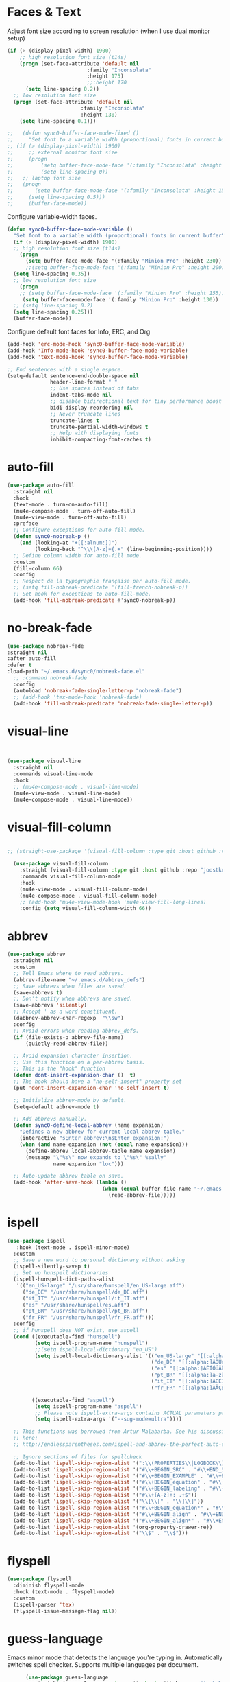 * Faces & Text

    Adjust font size according to screen resolution (when I use dual monitor setup)
#+BEGIN_SRC emacs-lisp
  (if (> (display-pixel-width) 1900)
      ;; high resolution font size (t14s)
      (progn (set-face-attribute 'default nil 
                            :family "Inconsolata"
                            :height 175)
                            ;;:height 170
        (setq line-spacing 0.2))
    ;; low resolution font size
    (progn (set-face-attribute 'default nil 
                          :family "Inconsolata"
                          :height 130)
      (setq line-spacing 0.1)))

  ;;   (defun sync0-buffer-face-mode-fixed ()
  ;;     "Set font to a variable width (proportional) fonts in current buffer"
  ;; (if (> (display-pixel-width) 1900)
  ;;     ;; external monitor font size
  ;;     (progn 
  ;;         (setq buffer-face-mode-face '(:family "Inconsolata" :height 150))
  ;;         (setq line-spacing 0))
  ;;   ;; laptop font size
  ;;   (progn 
  ;;       (setq buffer-face-mode-face '(:family "Inconsolata" :height 155))
  ;;     (setq line-spacing 0.5)))
  ;;     (buffer-face-mode))
 #+END_SRC

  Configure variable-width faces.
  #+BEGIN_SRC emacs-lisp
    (defun sync0-buffer-face-mode-variable ()
      "Set font to a variable width (proportional) fonts in current buffer"
      (if (> (display-pixel-width) 1900)
      ;; high resolution font size (t14s)
        (progn
          (setq buffer-face-mode-face '(:family "Minion Pro" :height 230))
          ;;(setq buffer-face-mode-face '(:family "Minion Pro" :height 200))
      (setq line-spacing 0.35))
      ;; low resolution font size
        (progn
        ;; (setq buffer-face-mode-face '(:family "Minion Pro" :height 155))
         (setq buffer-face-mode-face '(:family "Minion Pro" :height 130))
      ;; (setq line-spacing 0.2)
      (setq line-spacing 0.25)))
      (buffer-face-mode))
 #+END_SRC

    Configure default font faces for Info, ERC, and Org
#+BEGIN_SRC emacs-lisp
  (add-hook 'erc-mode-hook 'sync0-buffer-face-mode-variable)
  (add-hook 'Info-mode-hook 'sync0-buffer-face-mode-variable)
  (add-hook 'text-mode-hook 'sync0-buffer-face-mode-variable)
 #+END_SRC

#+BEGIN_SRC emacs-lisp
  ;; End sentences with a single espace.
  (setq-default sentence-end-double-space nil
                header-line-format " "
                ;; Use spaces instead of tabs
                indent-tabs-mode nil              
                ;; disable bidirectional text for tiny performance boost
                bidi-display-reordering nil 
                ;; Never truncate lines
                truncate-lines t
                truncate-partial-width-windows t
                ;; Help with displaying fonts
                inhibit-compacting-font-caches t)
 #+END_SRC

* auto-fill

 #+BEGIN_SRC emacs-lisp
   (use-package auto-fill
     :straight nil
     :hook 
     (text-mode . turn-on-auto-fill)
     (mu4e-compose-mode . turn-off-auto-fill)
     (mu4e-view-mode . turn-off-auto-fill)
     :preface
     ;; Configure exceptions for auto-fill mode. 
     (defun sync0-nobreak-p ()
       (and (looking-at "+[[:alnum:]]")
            (looking-back "^\\\[A-z]+{.+" (line-beginning-position))))
     ;; Define column width for auto-fill mode. 
     :custom
     (fill-column 66)
     :config
     ;; Respect de la typographie française par auto-fill mode.
     ;; (setq fill-nobreak-predicate '(fill-french-nobreak-p))
     ;; Set hook for exceptions to auto-fill-mode.
     (add-hook 'fill-nobreak-predicate #'sync0-nobreak-p))
  #+END_SRC

* no-break-fade
#+BEGIN_SRC emacs-lisp
  (use-package nobreak-fade 
  :straight nil
  :after auto-fill 
  :defer t
  :load-path "~/.emacs.d/sync0/nobreak-fade.el" 
    ;; :command nobreak-fade
    :config
    (autoload 'nobreak-fade-single-letter-p "nobreak-fade")
    ;; (add-hook 'tex-mode-hook 'nobreak-fade)
    (add-hook 'fill-nobreak-predicate 'nobreak-fade-single-letter-p))
#+END_SRC

* visual-line
#+BEGIN_SRC emacs-lisp


  (use-package visual-line
    :straight nil
    :commands visual-line-mode
    :hook 
    ;; (mu4e-compose-mode . visual-line-mode)
    (mu4e-view-mode . visual-line-mode) 
    (mu4e-compose-mode . visual-line-mode))
#+END_SRC

* visual-fill-column
#+BEGIN_SRC emacs-lisp

;; (straight-use-package '(visual-fill-column :type git :host github :repo "joostkremers/visual-fill-column"))

  (use-package visual-fill-column
    :straight (visual-fill-column :type git :host github :repo "joostkremers/visual-fill-column")
    :commands visual-fill-column-mode
    :hook 
    (mu4e-view-mode . visual-fill-column-mode)
    (mu4e-compose-mode . visual-fill-column-mode)
    ;; (add-hook 'mu4e-view-mode-hook 'mu4e-view-fill-long-lines)
    :config (setq visual-fill-column-width 66))
#+END_SRC

* abbrev

#+BEGIN_SRC emacs-lisp
  (use-package abbrev
    :straight nil
    :custom
    ;; Tell Emacs where to read abbrevs.  
    (abbrev-file-name "~/.emacs.d/abbrev_defs")
    ;; Save abbrevs when files are saved.
    (save-abbrevs t)
    ;; Don't notify when abbrevs are saved.
    (save-abbrevs 'silently)
    ;; Accept ' as a word constituent. 
    (dabbrev-abbrev-char-regexp  "\\sw")
    :config 
    ;; Avoid errors when reading abbrev_defs.
    (if (file-exists-p abbrev-file-name)
        (quietly-read-abbrev-file))

    ;; Avoid expansion character insertion. 
    ;; Use this function on a per-abbrev basis.
    ;; This is the "hook" function
    (defun dont-insert-expansion-char ()  t) 
    ;; The hook should have a "no-self-insert" property set 
    (put 'dont-insert-expansion-char 'no-self-insert t) 

    ;; Initialize abbrev-mode by default. 
    (setq-default abbrev-mode t)

    ;; Add abbrevs manually.
    (defun sync0-define-local-abbrev (name expansion)
      "Defines a new abbrev for current local abbrev table."
      (interactive "sEnter abbrev:\nsEnter expansion:")
      (when (and name expansion (not (equal name expansion)))
        (define-abbrev local-abbrev-table name expansion)
        (message "\"%s\" now expands to \"%s\" %sally"
                 name expansion "loc")))

    ;; Auto-update abbrev table on save.
    (add-hook 'after-save-hook (lambda ()
                                 (when (equal buffer-file-name "~/.emacs.d/abbrev_defs")
                                   (read-abbrev-file)))))
  #+END_SRC 

* ispell 
#+BEGIN_SRC emacs-lisp
  (use-package ispell
     :hook (text-mode . ispell-minor-mode)
    :custom
    ;; Save a new word to personal dictionary without asking
    (ispell-silently-savep t)
    ;; Set up hunspell dictionaries
    (ispell-hunspell-dict-paths-alist
     '(("en_US-large" "/usr/share/hunspell/en_US-large.aff")
       ("de_DE" "/usr/share/hunspell/de_DE.aff")
       ("it_IT" "/usr/share/hunspell/it_IT.aff")
       ("es" "/usr/share/hunspell/es.aff")
       ("pt_BR" "/usr/share/hunspell/pt_BR.aff")
       ("fr_FR" "/usr/share/hunspell/fr_FR.aff")))
    :config 
    ;; if hunspell does NOT exist, use aspell
    (cond ((executable-find "hunspell")
           (setq ispell-program-name "hunspell")
           ;;(setq ispell-local-dictionary "en_US")
           (setq ispell-local-dictionary-alist '(("en_US-large" "[[:alpha:]]" "[^[:alpha:]]" "['’-]" t ("-d" "en_US-large" ) nil utf-8)
                                                 ("de_DE" "[[:alpha:]ÄÖÜéäöüß]" "[^[:alpha:]ÄÖÜéäöüß]" "['’-]" t ("-d" "de_DE") nil utf-8)
                                                 ("es" "[[:alpha:]ÁÉÍÓÚÄËÏÖÜÑáéíóúäëïöüñ]" "[^[:alpha:]ÁÉÍÓÚÄËÏÖÜÑáéíóúäëïöüñ]" "['’-]" t ("-d" "es") nil utf-8)
                                                 ("pt_BR" "[[:alpha:]a-zàáâãçéêíóôõúüA-ZÀÁÂÃÇÉÊÍÓÔÕÚÜ]" "[^[:alpha:]a-zàáâãçéêíóôõúüA-ZÀÁÂÃÇÉÊÍÓÔÕÚÜ]" "['-]" t  ("-d" "pt_BR") nil utf-8)
                                                 ("it_IT" "[[:alpha:]AEÉIOUàèéìòù]" "[^[:alpha:]AEÉIOUàèéìòù]" "['’-]" t ("-d" "it_IT") nil utf-8)
                                                 ("fr_FR" "[[:alpha:]ÀÂÇÈÉÊËÎÏÔÙÛÜàâçèéêëîïôùûü]" "[^[:alpha:]ÀÂÇÈÉÊËÎÏÔÙÛÜàâçèéêëîïôùûü]" "[’'-]" t ("-d" "fr_FR")  nil utf-8))))

          ((executable-find "aspell")
           (setq ispell-program-name "aspell")
           ;; Please note ispell-extra-args contains ACTUAL parameters passed to aspell
           (setq ispell-extra-args '("--sug-mode=ultra"))))

    ;; This functions was borrowed from Artur Malabarba. See his discussion
    ;; here:
    ;; http://endlessparentheses.com/ispell-and-abbrev-the-perfect-auto-correct.html

    ;; Ignore sections of files for spellcheck
    (add-to-list 'ispell-skip-region-alist '(":\\(PROPERTIES\\|LOGBOOK\\):" . ":END:"))
    (add-to-list 'ispell-skip-region-alist '("#\\+BEGIN_SRC" . "#\\+END_SRC"))
    (add-to-list 'ispell-skip-region-alist '("#\\+BEGIN_EXAMPLE" . "#\\+END_EXEMPLE"))
    (add-to-list 'ispell-skip-region-alist '("#\\+BEGIN_equation" . "#\\+END_equation"))
    (add-to-list 'ispell-skip-region-alist '("#\\+BEGIN_labeling" . "#\\+END_labeling"))
    (add-to-list 'ispell-skip-region-alist '("#\\+[A-z]+: .+$"))
    (add-to-list 'ispell-skip-region-alist '("\\[\\[" . "\\]\\]"))
    (add-to-list 'ispell-skip-region-alist '("#\\+BEGIN_equation*" . "#\\+END_equation*"))
    (add-to-list 'ispell-skip-region-alist '("#\\+BEGIN_align" . "#\\+END_align"))
    (add-to-list 'ispell-skip-region-alist '("#\\+BEGIN_align*" . "#\\+END_align*"))
    (add-to-list 'ispell-skip-region-alist '(org-property-drawer-re))
    (add-to-list 'ispell-skip-region-alist '("\\$" . "\\$")))
#+END_SRC 

* flyspell
 #+BEGIN_SRC emacs-lisp
   (use-package flyspell 
     :diminish flyspell-mode
     :hook (text-mode . flyspell-mode)
     :custom
     (ispell-parser 'tex)
     (flyspell-issue-message-flag nil))
 #+END_SRC 

* guess-language
Emacs minor mode that detects the language you're typing in.
Automatically switches spell checker. Supports multiple languages
per document.

#+BEGIN_SRC emacs-lisp
      (use-package guess-language
        :straight (guess-language :type git :host github :repo "tmalsburg/guess-language.el") 
        :after ispell 
        :hook (text-mode . guess-language-mode)
        :init
        (set-input-method nil)

        (defvar sync0-language-active 'english
          "Currently active natural language")

        :custom
        (guess-language-languages '(en it pt de fr es))
        (guess-language-min-paragraph-length 30)
        (guess-language-langcodes
         '((en . ("en_US-large" "english"))
           (it . ("it_IT" "italian"))
           (pt . ("pt_BR" "portuguese"))
           (de . ("de_DE" "german"))
           (fr . ("fr_FR" "french"))
           (es . ("es" "spanish"))))

        :config 
        (defun sync0-language-change (lang beginning end)
          "Set of functions to run after a different language is detected."
          (unless (string-equal guess-language-current-language lang)
            (cond 
             ((string-equal lang "es")
              (progn
                (setq sync0-language-active "spanish")
                (setq local-abbrev-table spanish-mode-abbrev-table)
                (set-input-method "spanish-prefix")
                (ispell-change-dictionary "es")))
             ((string-equal lang "de")
              (progn
                (setq sync0-language-active "german")
                (setq local-abbrev-table german-mode-abbrev-table)
                (set-input-method "german-prefix")
                (ispell-change-dictionary "de_DE")))
             ((string-equal lang "pt")
              (progn
                (setq sync0-language-active "portuguese")
                (setq local-abbrev-table portuguese-mode-abbrev-table)
                (set-input-method "portuguese-prefix")
                (ispell-change-dictionary "pt_BR")))
             ((string-equal lang "fr")
              (progn
                (setq sync0-language-active "french")
                (setq local-abbrev-table french-mode-abbrev-table)
                (set-input-method "french-prefix")
                (ispell-change-dictionary "fr_FR")))
             ((string-equal lang "it")
              (progn
                (setq sync0-language-active "italian")
                (setq local-abbrev-table italian-mode-abbrev-table)
                (set-input-method "italian-postfix")
                (ispell-change-dictionary "it_IT")))
             ((string-equal lang "en")
              (progn
                (setq sync0-language-active "english")
                (setq local-abbrev-table english-mode-abbrev-table)
                (set-input-method nil)
                (ispell-change-dictionary "en_US-large"))))))

    (defvar sync0-change-language-actions-alist
      '((?1 "en" (lambda ()
                (progn
                  (setq  guess-language-current-language 'en)
                  (setq sync0-language-active "english")
                  (setq local-abbrev-table english-mode-abbrev-table)
                  (set-input-method nil)
                  (ispell-change-dictionary "en_US-large"))))
        (?2 "es" (lambda ()
              (progn
                (setq  guess-language-current-language 'es)
                (setq sync0-language-active "spanish")
                (setq local-abbrev-table spanish-mode-abbrev-table)
                (set-input-method "spanish-prefix")
                (ispell-change-dictionary "es"))))
        (?3 "pt" (lambda ()
              (progn
                (setq  guess-language-current-language 'pt)
                (setq sync0-language-active "portuguese")
                (setq local-abbrev-table portuguese-mode-abbrev-table)
                (set-input-method "portuguese-prefix")
                (ispell-change-dictionary "pt_BR"))))
        (?4 "fr" (lambda ()
              (progn
                  (setq  guess-language-current-language 'fr)
                (setq sync0-language-active "french")
                (setq local-abbrev-table french-mode-abbrev-table)
                (set-input-method "french-prefix")
                (ispell-change-dictionary "fr_FR"))))
        (?5 "it" (lambda ()
              (progn
                  (setq  guess-language-current-language 'it)
                (setq sync0-language-active "italian")
                (setq local-abbrev-table italian-mode-abbrev-table)
                (set-input-method "italian-postfix")
                (ispell-change-dictionary "it_IT"))))
        (?6 "de" (lambda ()
              (progn
                  (message "Deutsch ist die aktuelle Sprache")
                  (setq  guess-language-current-language 'de)
                (setq sync0-language-active "german")
                (setq local-abbrev-table german-mode-abbrev-table)
                (set-input-method "german-prefix")
                (ispell-change-dictionary "de_DE")))))
      "List that associates number letters to descriptions and actions.")

    (defun sync0-change-current-language ()
      "Lets the user choose the animal and takes the corresponding action.
    Returns whatever the action returns."
      (interactive)
      (let ((choice
             (read-char-choice
              (mapconcat
               (lambda (item) (format "[%c] %s" (car item) (cadr item)))
               sync0-change-language-actions-alist " ")
                      (mapcar #'car sync0-change-language-actions-alist))))
        (funcall (nth 2 (assoc choice sync0-change-language-actions-alist)))))

      (defun sync0-ispell-get-word ()
        (car-safe (save-excursion (ispell-get-word nil))))

      (defun sync0-ispell-word-then-abbrev ()
        "Call `ispell-word', then create an abbrev for it.
      With prefix P, create local abbrev. Otherwise it will
      be global.
      If there's nothing wrong with the word at point, keep
      looking for a typo until the beginning of buffer. You can
      skip typos you don't want to fix with `SPC', and you can
      abort completely with `C-g'."
        (interactive)
        (let (bef aft)
          (save-excursion
            (while (if (setq bef (sync0-ispell-get-word))
                       ;; Word was corrected or used quit.
                       (if (ispell-word nil 'quiet)
                           nil ; End the loop.
                         ;; Also end if we reach `bob'.
                         (not (bobp)))
                     ;; If there's no word at point, keep looking
                     ;; until `bob'.
                     (not (bobp)))
              (backward-word)
              (backward-char))
            (setq aft (sync0-ispell-get-word)))
          (if (and aft bef (not (equal aft bef)))
              (let ((aft (downcase aft))
                    (bef (downcase bef)))
    ;; (unless
    ;;  (save-excursion
    ;;   (with-temp-buffer
    ;;    (insert-file-contents company-ispell-dictionary)
    ;;    (goto-char (point-min))
    ;;    (re-search-forward (concat "^" aft) nil t 1)))
    ;;    (write-region (concat aft "\n") nil company-ispell-dictionary 'append))
                (define-abbrev local-abbrev-table bef aft)
                (message "\"%s\" now expands to \"%s\" %sally"
                         bef aft "loc"))
            (user-error "No typo at or before point"))))

        (defun sync0-lookup-word (word)
          "Search an online dictionary for the word at point according
            to the active language minor mode."
          (interactive (list (save-excursion (car (ispell-get-word nil)))))
          (cond  ((string-equal guess-language-current-language "en") 
                  (browse-url (format "https://www.merriam-webster.com/dictionary/%s" word)))
                 ((string-equal guess-language-current-language "de") 
                  (browse-url (format "https://www.duden.de/rechtschreibung/%s" word)))
                 ((string-equal guess-language-current-language "it") 
                  (browse-url (format "https://www.duden.de/rechtschreibung/%s" word)))
                 ((string-equal guess-language-current-language "pt") 
                  (browse-url (format "https://www.dicio.com.br/%s" word)))
                 ((string-equal guess-language-current-language "fr") 
                  (browse-url (format "https://dictionnaire.lerobert.com/definition/%s#definitions" word)))
                 ((string-equal guess-language-current-language "es") 
                  (browse-url (format "https://dle.rae.es/?w=%s" word)))
                 (t "No language minor mode specified")))

        (defun sync0-lookup-conjugation (word)
          "Search an online dictionary for the word at point according
            to the active language minor mode."
          (interactive (list (save-excursion (car (ispell-get-word nil)))))
          (cond  ((string-equal guess-language-current-language "en") 
                  (browse-url (format "https://www.merriam-webster.com/dictionary/%s" word)))
                 ((string-equal guess-language-current-language "de") 
                  (browse-url (format "https://www.verbformen.de/konjugation/?w=%s" word)))
                 ((string-equal guess-language-current-language "it") 
                  (browse-url (format "https://www.verbformen.de/konjugation/?w=%s" word)))
                 ((string-equal guess-language-current-language "pt") 
                  (browse-url (format "https://www.conjugacao.com.br/verbo-%s/" word)))
                 ((string-equal guess-language-current-language "fr") 
                  (browse-url (format "http://la-conjugaison.nouvelobs.com/du/verbe/%s.php" word)))
                 ((string-equal guess-language-current-language "es") 
                  (browse-url (format "http://conjugador.reverso.net/conjugacion-espanol-verbo-%s.html" word)))
                 (t "No language minor mode specified")))

        (defun sync0-lookup-thesaurus (word)
          "Search an online dictionary for the word at point according
            to the active language minor mode."
          (interactive (list (save-excursion (car (ispell-get-word nil)))))
          (cond  ((string-equal guess-language-current-language "en") 
                  (browse-url (format "https://www.merriam-webster.com/thesaurus/%s" word)))
                 ((string-equal guess-language-current-language "fr") 
                  (browse-url (format "https://dictionnaire.lerobert.com/definition/%s#synonymes" word)))
                 ((string-equal guess-language-current-language "de") 
                  (browse-url (format "https://www.duden.de/rechtschreibung/%s#synonyme" word)))
                 ((string-equal guess-language-current-language "it") 
                  (browse-url (format "https://www.duden.de/rechtschreibung/%s#synonyme" word)))
                 ((string-equal guess-language-current-language "pt") 
                  (browse-url (format "https://www.dicio.com.br/%s" word)))
                 ((string-equal guess-language-current-language "es") 
                  (browse-url (format "http://conjugador.reverso.net/conjugacion-espanol-verbo-%s.html" word)))
                 (t "No language minor mode specified")))

  (defun sync0-guess-language-set-parts-of-speech ()
  "Choose parts of speech according to active language"
  (let* ((parts-list (list ()))
         (lang (prin1-to-string guess-language-current-language)))
    (cond ((string-equal lang "es")
           (progn
           (setq parts-list sync0-spanish-parts-speech)
            (ivy-completing-read "Elija uno: " parts-list)))
          ((string-equal lang "pt")
           (progn
           (setq parts-list sync0-portuguese-parts-speech)
            (ivy-completing-read "Escolha um: " parts-list)))
          ((string-equal lang "it")
           (progn
           (setq parts-list sync0-portuguese-parts-speech)
            (ivy-completing-read "Escolha um: " parts-list)))
           ((string-equal lang "fr")
           (progn
            (setq parts-list sync0-french-parts-speech)
            (ivy-completing-read "Choississez un : " parts-list)))
           ((string-equal lang "en")
           (progn
            (setq parts-list sync0-english-parts-speech)
             (ivy-completing-read "Choose one: " parts-list)))
                 (t "No language minor mode specified"))))

        (defhydra sync0-hydra-language-functions (:color amaranth :hint nil :exit t)
          "
     ^Language functions^
     ^^^------------------------
     Show _d_efinition
     Show _c_onjugation
     Show in _t_hesaurus

     _q_uit
        "
          ;; Quickly work with bookmarks
          ("d" sync0-lookup-word)
          ("i" sync0-ispell-word-then-abbrev)
          ("c" sync0-lookup-conjugation)
          ("t" sync0-lookup-thesaurus)
          ("q"  nil :color blue))

(evil-leader/set-key
  "L" 'sync0-ispell-word-then-abbrev
  "l" 'sync0-hydra-language-functions/body)

        (add-hook 'guess-language-after-detection-functions #'sync0-language-change)

        :bind (("M-#" . sync0-lookup-word)
               ("M-i" . sync0-ispell-word-then-abbrev)
               ;; ("C-d" . sync0-hydra-language-functions/body)
               ("M-$" . sync0-lookup-conjugation)))
#+END_SRC 

* 取 festival
This package simply reads aloud text selections. If this functionality
seems trivial, as an academic writer, it has proven quite useful. Use
it to improve the /feel/ (cadence and rhythm) of your writing. 

Caveat: Getting this package to work was a PITA; on top of the
installation, you must rummage the internet for the voices. The
default voices are just not usable. As an Arch Linux user, I found
some quality voices in the AUR repositories.

#+BEGIN_SRC emacs-lisp
  (use-package festival 
    :straight nil
    :disabled t
    :defer t
    :load-path "~/.emacs.d/sync0/" 
    :commands say-minor-mode
    :config
    (autoload 'say-minor-mode "festival" "Menu for using Festival." t)
    ;; (say-minor-mode t)

    (defun sync0-festival-el () 
      (interactive)
      (festival-send-command '(voice_el_diphone)))

    (defun sync0-festival-english-male () 
      (interactive)
      (festival-send-command '(voice_nitech_us_awb_arctic_hts)))

    (defun sync0-festival-english-female () 
      (interactive)
      (festival-send-command '(voice_nitech_us_slt_arctic_hts)))

    :bind (:map evil-visual-state-map 
          ("s" . festival-say-region)))
  #+END_SRC 

* focus-mode
  Focus provides focus-mode that dims the text of surrounding sections.
  This mode is perfect for proofreading. Thus, don't abuse it when
  writing drafts.  

  The amount of dimness can be customized by setting the focus-dimness
  variable, where a positive integer indicates a more dim color (i.e.
  more blended with the background color of your theme), and a negative
  integer indicates a less dim color.

  #+BEGIN_SRC emacs-lisp
  (use-package focus
    :straight (focus :type git :host github :repo "larstvei/Focus") 
    :commands focus-mode)
  #+END_SRC 

* centered-window-mode
  Center text. 
#+BEGIN_SRC emacs-lisp
(use-package centered-window
                    :straight (centered-window :type git :host github :repo "anler/centered-window-mode") 
                    :config

                (defun sync0-text-mode-centered-window ()
      "Set font to a variable width (proportional) fonts in current buffer"
      (if (> (display-pixel-width) 1900)
      ;; high resolution (t14s)
        (progn
              ;; (setq cwm-left-fringe-ratio 80)
              (setq cwm-left-fringe-ratio 60)
            (centered-window-mode t))
      ;; low resolution 
        (progn
              (setq cwm-left-fringe-ratio 100)
            (centered-window-mode t))))

                (defun sync0-prog-mode-centered-window ()
                 (progn
            ;; Ratio by which the left fringe is padded more than the right.
            ;; Should be a value between 0 and 100
            (setq cwm-left-fringe-ratio 30)
            (centered-window-mode t)))

                    :hook 
            ((text-mode . sync0-text-mode-centered-window)
             (prog-mode . sync0-prog-mode-centered-window)))

  #+END_SRC 

* olivetti
  Center text. It is unusable in split screen setups. 
  #+BEGIN_SRC emacs-lisp

      (use-package olivetti
        :disabled t
        :straight (olivetti :type git :host github :repo "rnkn/olivetti") 
        :commands olivetti-mode
        :config
    (defun sync0-text-mode-olivetti ()
     (progn
      (olivetti-set-width 66)
     (olivetti-mode 1)))

    (defun sync0-prog-mode-olivetti ()
     (progn
      (olivetti-set-width 80)
     (olivetti-mode 1))))

        ;; :hook 
        ;; ((text-mode . sync0-text-mode-olivetti)
        ;;  (prog-mode . sync0-prog-mode-olivetti))

  #+END_SRC 
  
* follow-mode 
This mode allows the continuation of text in other buffers.
It is useful, specially in smaller displays, when editing
long texts to take advantage of screen real state to the
maximum.

#+BEGIN_SRC emacs-lisp
(use-package follow-mode
 :straight nil
 :commands follow-mode
 :custom (follow-auto t)
 :bind ("C-c f" . follow-delete-other-windows-and-split))
  #+END_SRC 
